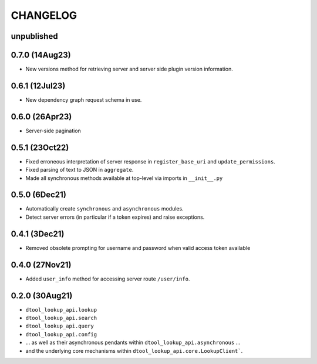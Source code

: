 CHANGELOG
=========

unpublished
-----------

0.7.0 (14Aug23)
---------------

- New versions method for retrieving server and server side plugin version information.

0.6.1 (12Jul23)
---------------

- New dependency graph request schema in use.

0.6.0 (26Apr23)
---------------

- Server-side pagination

0.5.1 (23Oct22)
---------------

- Fixed erroneous interpretation of server response in ``register_base_uri`` and ``update_permissions``.
- Fixed parsing of text to JSON in ``aggregate``.
- Made all synchronous methods available at top-level via imports in ``__init__.py``

0.5.0 (6Dec21)
--------------

- Automatically create ``synchronous`` and ``asynchronous`` modules.
- Detect server errors (in particular if a token expires) and raise exceptions.

0.4.1 (3Dec21)
--------------

- Removed obsolete prompting for username and password when valid access token available

0.4.0 (27Nov21)
---------------

- Added ``user_info`` method for accessing server route ``/user/info``.

0.2.0 (30Aug21)
---------------

- ``dtool_lookup_api.lookup``
- ``dtool_lookup_api.search``
- ``dtool_lookup_api.query``
- ``dtool_lookup_api.config``
- ... as well as their asynchronous pendants within ``dtool_lookup_api.asynchronous`` ...
- and the underlying core mechanisms within ``dtool_lookup_api.core.LookupClient```.
